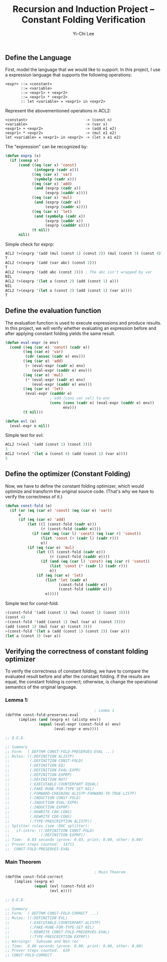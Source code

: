 #+TITLE: Recursion and Induction Project -- Constant Folding Verification
#+AUTHOR: Yi-Chi Lee

** Define the Language
First, model the language that we would like to support. In this project, I use a expression language that supports the following operations:
#+begin_src text
  <expr> ::= <constant>
         ::= <variable>
         ::= <expr1> + <expr2>
         ::= <expr1> * <expr2>
         :: let <variable> = <expr1> in <expr2>
#+end_src

Represent the abovementioned operations in ACL2:
#+begin_src text
  <constant>                          -> (const n)
  <variable>                          -> (var x)
  <expr1> + <expr2>                   -> (add e1 e2)
  <expr1> * <expr2>                   -> (mul e1 e2)
  let <variable> = <expr1> in <expr2> -> (let x e1 e2)
#+end_src

The "expression" can be recognized by:
#+begin_src lisp
  (defun exprp (x)
    (if (consp x)
        (cond ((eq (car x) 'const)
               (integerp (cadr x)))
              ((eq (car x) 'var)
               (symbolp (cadr x)))
              ((eq (car x) 'add)
               (and (exprp (cadr x))
                    (exprp (caddr x))))
              ((eq (car x) 'mul)
               (and (exprp (cadr x))
                    (exprp (caddr x))))
              ((eq (car x) 'let)
               (and (symbolp (cadr x))
                    (exprp (caddr x))
                    (exprp (cadddr x))))
              (t nil))
        nil))
#+end_src

Simple check for exprp:
#+begin_src lisp
  ACL2 !>(exprp '(add (mul (const 1) (const 2)) (mul (const 3) (const 4))))
  T
  ACL2 !>(exprp '(add (var abc) (const 2)))
  T
  ACL2 !>(exprp '(add abc (const 2))) ; The abc isn't wrapped by var
  NIL
  ACL2 !>(exprp '(let a (const 2) (add (const 1) a)))
  NIL
  ACL2 !>(exprp '(let a (const 2) (add (const 1) (var a))))
  T
#+end_src

** Define the evaluation function
The evaluation function is used to execute expressions and produce results. In this project, we will verify whether evaluating
an expression before and after applying constant folding yields the same result.

#+begin_src lisp
  (defun eval-expr (e env)
    (cond ((eq (car e) 'const) (cadr e))
          ((eq (car e) 'var)
           (cdr (assoc (cadr e) env)))
          ((eq (car e) 'add)
           (+ (eval-expr (cadr e) env)
              (eval-expr (caddr e) env)))
          ((eq (car e) 'mul)
           (* (eval-expr (cadr e) env)
              (eval-expr (caddr e) env)))
          ((eq (car e) 'let)
           (eval-expr (cadddr e)
                      ; add (cons var val) to env
                      (cons (cons (cadr e) (eval-expr (caddr e) env))
                            env)))
          (t nil)))

  (defun evl (e)
    (eval-expr e nil))
#+end_src

Simple test for evl:
#+begin_src lisp
ACL2 !>(evl '(add (const 1) (const 2)))
3
ACL2 !>(evl '(let a (const 4) (add (const 1) (var a))))
5
#+end_src

** Define the optimizer (Constant Folding)
Now, we have to define the constant folding optimizer, which would optimize and transform the original source code. (That's why we have to verify the correctness of it.)
#+begin_src lisp
  (defun const-fold (e)
    (if (or (eq (car e) 'const) (eq (car e) 'var))
        e
        (if (eq (car e) 'add)
            (let ((l (const-fold (cadr e)))
                  (r (const-fold (caddr e))))
              (if (and (eq (car l) 'const) (eq (car r) 'const))
                  (list 'const (+ (cadr l) (cadr r)))
                  e))
            (if (eq (car e) 'mul)
                (let ((l (const-fold (cadr e)))
                      (r (const-fold (caddr e))))
                  (if (and (eq (car l) 'const) (eq (car r) 'const))
                      (list 'const (* (cadr l) (cadr r)))
                      e))
                (if (eq (car e) 'let)
                    (list 'let (cadr e)
                          (const-fold (caddr e))
                          (const-fold (cadddr e)))
                    e)))))
#+end_src

Simple test for const-fold:
#+begin_src lisp
  >(const-fold '(add (const 1) (mul (const 1) (const 3))))
  (const 4)
  >(const-fold '(add (const 1) (mul (var a) (const 3))))
  (add (const 1) (mul (var a) (const 3)))
  >(const-fold '(let a (add (const 1) (const 2)) (var a)))
  (let a (const 3) (var a))
#+end_src

** Verifying the correctness of constant folding optimizer
To verify the correctness of constant folding, we have to compare the evaluated result before and after the constant folding. If the results are equal, the constant folding
is correct; otherwise, is change the operational semantics of the original language.

*** Lemma 1:
#+begin_src lisp
                                          ; Lemma 1
  (defthm const-fold-preserves-eval
        (implies (and (exprp e) (alistp env))
                 (equal (eval-expr (const-fold e) env)
                        (eval-expr e env))))

  ;; Q.E.D.

  ;; Summary
  ;; Form:  ( DEFTHM CONST-FOLD-PRESERVES-EVAL ...)
  ;; Rules: ((:DEFINITION ALISTP)
  ;;         (:DEFINITION CONST-FOLD)
  ;;         (:DEFINITION EQ)
  ;;         (:DEFINITION EVAL-EXPR)
  ;;         (:DEFINITION EXPRP)
  ;;         (:DEFINITION NOT)
  ;;         (:EXECUTABLE-COUNTERPART EQUAL)
  ;;         (:FAKE-RUNE-FOR-TYPE-SET NIL)
  ;;         (:FORWARD-CHAINING ALISTP-FORWARD-TO-TRUE-LISTP)
  ;;         (:INDUCTION CONST-FOLD)
  ;;         (:INDUCTION EVAL-EXPR)
  ;;         (:INDUCTION EXPRP)
  ;;         (:REWRITE CAR-CONS)
  ;;         (:REWRITE CDR-CONS)
  ;;         (:TYPE-PRESCRIPTION ALISTP))
  ;; Splitter rules (see :DOC splitter):
  ;;   if-intro: ((:DEFINITION CONST-FOLD)
  ;;              (:DEFINITION EXPRP))
  ;; Time:  0.03 seconds (prove: 0.03, print: 0.00, other: 0.00)
  ;; Prover steps counted:  14711
  ;;  CONST-FOLD-PRESERVES-EVAL
#+end_src

*** Main Theorem
#+begin_src lisp
                                          ; Main Theorem
  (defthm const-fold-correct
      (implies (exprp e)
               (equal (evl (const-fold e))
                      (evl e))))

  ;; Q.E.D.

  ;; Summary
  ;; Form:  ( DEFTHM CONST-FOLD-CORRECT ...)
  ;; Rules: ((:DEFINITION EVL)
  ;;         (:EXECUTABLE-COUNTERPART ALISTP)
  ;;         (:FAKE-RUNE-FOR-TYPE-SET NIL)
  ;;         (:REWRITE CONST-FOLD-PRESERVES-EVAL)
  ;;         (:TYPE-PRESCRIPTION EXPRP))
  ;; Warnings:  Subsume and Non-rec
  ;; Time:  0.00 seconds (prove: 0.00, print: 0.00, other: 0.00)
  ;; Prover steps counted:  639
  ;; CONST-FOLD-CORRECT
#+end_src
